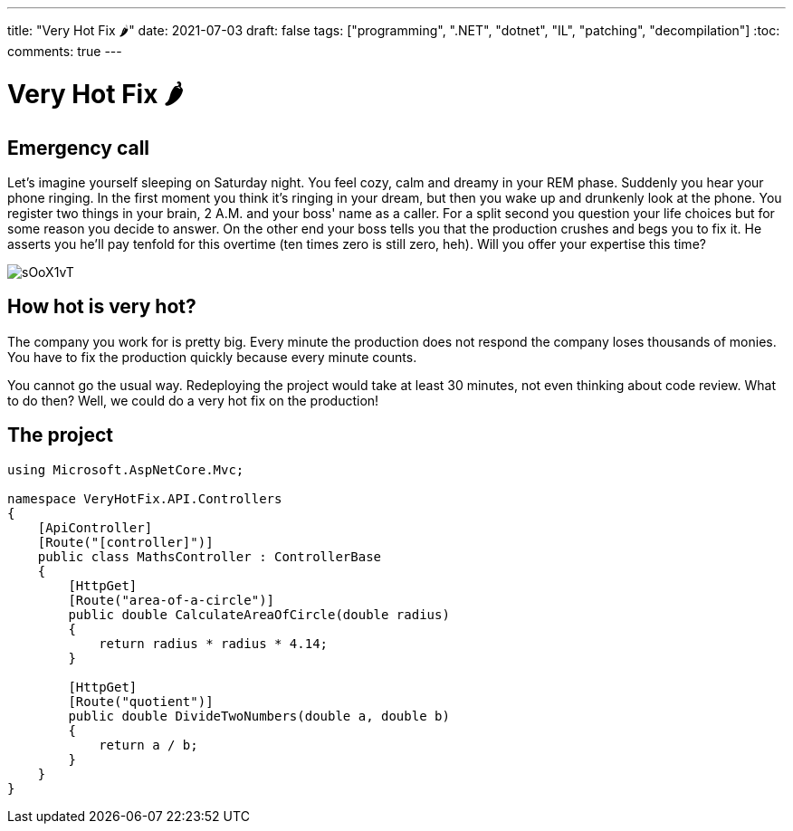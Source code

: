 ---
title: "Very Hot Fix 🌶️️"
date: 2021-07-03
draft: false
tags: ["programming", ".NET", "dotnet", "IL", "patching", "decompilation"]
:toc:
comments: true
---

= Very Hot Fix 🌶️

== Emergency call
Let's imagine yourself sleeping on Saturday night.
You feel cozy, calm and dreamy in your REM phase.
Suddenly you hear your phone ringing.
In the first moment you think it's ringing in your dream, but
then you wake up and drunkenly look at the phone.
You register two things in your brain, 2 A.M. and your boss' name as a caller.
For a split second you question your life choices but for some reason you decide to answer.
On the other end your boss tells you that the production crushes and begs you to fix it.
He asserts you he'll pay tenfold for this overtime (ten times zero is still zero, heh).
Will you offer your expertise this time?

image::https://i.imgur.com/sOoX1vT.jpg[]

== How hot is very hot?

The company you work for is pretty big.
Every minute the production does not respond the company loses thousands of monies.
You have to fix the production quickly because every minute counts.

You cannot go the usual way.
Redeploying the project would take at least 30 minutes, not even thinking about code review.
What to do then?
Well, we could do a very hot fix on the production!

== The project

[source,csharp]
----
using Microsoft.AspNetCore.Mvc;

namespace VeryHotFix.API.Controllers
{
    [ApiController]
    [Route("[controller]")]
    public class MathsController : ControllerBase
    {
        [HttpGet]
        [Route("area-of-a-circle")]
        public double CalculateAreaOfCircle(double radius)
        {
            return radius * radius * 4.14;
        }

        [HttpGet]
        [Route("quotient")]
        public double DivideTwoNumbers(double a, double b)
        {
            return a / b;
        }
    }
}
----